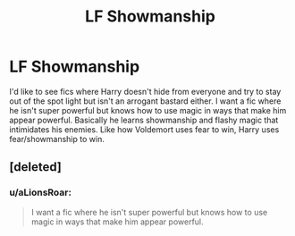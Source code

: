 #+TITLE: LF Showmanship

* LF Showmanship
:PROPERTIES:
:Author: nounusednames
:Score: 3
:DateUnix: 1495115663.0
:DateShort: 2017-May-18
:FlairText: Request
:END:
I'd like to see fics where Harry doesn't hide from everyone and try to stay out of the spot light but isn't an arrogant bastard either. I want a fic where he isn't super powerful but knows how to use magic in ways that make him appear powerful. Basically he learns showmanship and flashy magic that intimidates his enemies. Like how Voldemort uses fear to win, Harry uses fear/showmanship to win.


** [deleted]
:PROPERTIES:
:Score: -9
:DateUnix: 1495120539.0
:DateShort: 2017-May-18
:END:

*** u/aLionsRoar:
#+begin_quote
  I want a fic where he isn't super powerful but knows how to use magic in ways that make him appear powerful.
#+end_quote
:PROPERTIES:
:Author: aLionsRoar
:Score: 8
:DateUnix: 1495135657.0
:DateShort: 2017-May-18
:END:
